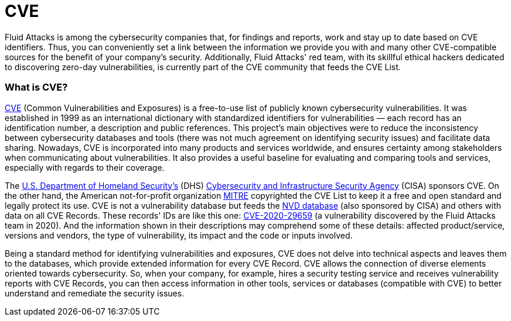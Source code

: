 :slug: compliance/cve/
:category: compliance
:description: At Fluid Attacks, we work and keep up to date with the CVE list for our findings and reports, as well as contribute to community efforts.
:keywords: Fluid Attacks, CVE, MITRE, Continuous Hacking, Security, Standards, Ethical Hacking, Pentesting
:banner: bg-compliance-internal
:template: compliance

= CVE

[role="fw3 f3 lh-2"]
Fluid Attacks is among the cybersecurity companies that, for findings
and reports, work and stay up to date based on CVE identifiers. Thus,
you can conveniently set a link between the information we provide
you with and many other CVE-compatible sources for the benefit of your
company's security. Additionally, Fluid Attacks' red team, with its skillful
ethical hackers dedicated to discovering zero-day vulnerabilities,
is currently part of the CVE community that feeds the CVE List.


=== What is CVE?

[role="fw3 f3 lh-2"]
link:https://cve.mitre.org/index.html[CVE, role=basic-link] (Common Vulnerabilities and Exposures) is a free-to-use list of
publicly known cybersecurity vulnerabilities. It was established in 1999
as an international dictionary with standardized identifiers for
vulnerabilities — each record has an identification number, a description
and public references. This project's main objectives were to reduce the
inconsistency between cybersecurity databases and tools (there was not
much agreement on identifying security issues) and facilitate data sharing.
Nowadays, CVE is incorporated into many products and services worldwide,
and ensures certainty among stakeholders
when communicating about vulnerabilities.
It also provides a useful baseline for evaluating and comparing tools and
services, especially with regards to their coverage.

[role="fw3 f3 lh-2"]
The link:https://www.dhs.gov/[U.S. Department of Homeland Security’s, role=basic-link] (DHS)
link:https://www.cisa.gov/cybersecurity-division[Cybersecurity and Infrastructure Security Agency, role=basic-link] (CISA) sponsors CVE. On the other hand,
the American not-for-profit organization link:https://www.mitre.org/[MITRE, role=basic-link] copyrighted the CVE List to
keep it a free and open standard and legally protect its use.
CVE is not a vulnerability database but feeds the link:https://nvd.nist.gov/[NVD database, role=basic-link]
(also sponsored by CISA) and others with data on all CVE Records.
These records' IDs are like this one: link:/../../advisories/prine["CVE-2020-29659", role=basic-link] (a vulnerability
discovered by the Fluid Attacks team in 2020).
And the information shown in their descriptions may comprehend some of
these details: affected product/service, versions and vendors,
the type of vulnerability, its impact and the code or inputs involved.

[role="fw3 f3 lh-2"]
Being a standard method for identifying vulnerabilities and exposures,
CVE does not delve into technical aspects and leaves them to the databases,
which provide extended information for every CVE Record.
CVE allows the connection of diverse elements oriented towards cybersecurity.
So, when your company, for example, hires a security testing service and
receives vulnerability reports with CVE Records, you can then access
information in other tools, services or databases (compatible with CVE)
to better understand and remediate the security issues.

